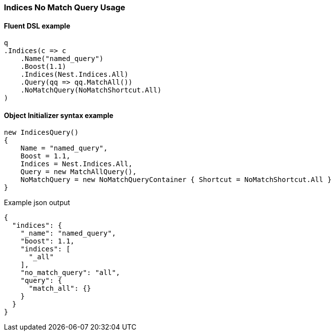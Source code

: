 :ref_current: https://www.elastic.co/guide/en/elasticsearch/reference/6.1

:github: https://github.com/elastic/elasticsearch-net

:nuget: https://www.nuget.org/packages

////
IMPORTANT NOTE
==============
This file has been generated from https://github.com/elastic/elasticsearch-net/tree/master/src/Tests/QueryDsl/Compound/Indices/IndicesNoMatchQueryUsageTests.cs. 
If you wish to submit a PR for any spelling mistakes, typos or grammatical errors for this file,
please modify the original csharp file found at the link and submit the PR with that change. Thanks!
////

[[indices-no-match-query-usage]]
=== Indices No Match Query Usage

==== Fluent DSL example

[source,csharp]
----
q
.Indices(c => c
    .Name("named_query")
    .Boost(1.1)
    .Indices(Nest.Indices.All)
    .Query(qq => qq.MatchAll())
    .NoMatchQuery(NoMatchShortcut.All)
)
----

==== Object Initializer syntax example

[source,csharp]
----
new IndicesQuery()
{
    Name = "named_query",
    Boost = 1.1,
    Indices = Nest.Indices.All,
    Query = new MatchAllQuery(),
    NoMatchQuery = new NoMatchQueryContainer { Shortcut = NoMatchShortcut.All }
}
----

[source,javascript]
.Example json output
----
{
  "indices": {
    "_name": "named_query",
    "boost": 1.1,
    "indices": [
      "_all"
    ],
    "no_match_query": "all",
    "query": {
      "match_all": {}
    }
  }
}
----

